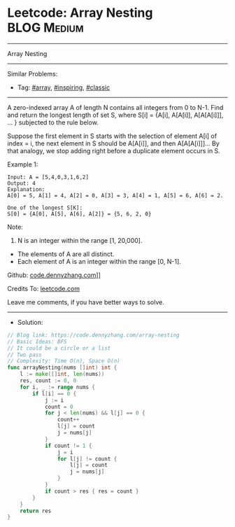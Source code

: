 * Leetcode: Array Nesting                                        :BLOG:Medium:
#+STARTUP: showeverything
#+OPTIONS: toc:nil \n:t ^:nil creator:nil d:nil
:PROPERTIES:
:type:     array, inspiring, classic, redo
:END:
---------------------------------------------------------------------
Array Nesting
---------------------------------------------------------------------
#+BEGIN_HTML
<a href="https://github.com/dennyzhang/code.dennyzhang.com/tree/master/problems/array-nesting"><img align="right" width="200" height="183" src="https://www.dennyzhang.com/wp-content/uploads/denny/watermark/github.png" /></a>
#+END_HTML
Similar Problems:
- Tag: [[https://code.dennyzhang.com/tag/array][#array]], [[https://code.dennyzhang.com/tag/inspiring][#inspiring]], [[https://code.dennyzhang.com/tag/classic][#classic]]
---------------------------------------------------------------------
A zero-indexed array A of length N contains all integers from 0 to N-1. Find and return the longest length of set S, where S[i] = {A[i], A[A[i]], A[A[A[i]]], ... } subjected to the rule below.

Suppose the first element in S starts with the selection of element A[i] of index = i, the next element in S should be A[A[i]], and then A[A[A[i]]]... By that analogy, we stop adding right before a duplicate element occurs in S.

Example 1:
#+BEGIN_EXAMPLE
Input: A = [5,4,0,3,1,6,2]
Output: 4
Explanation:
A[0] = 5, A[1] = 4, A[2] = 0, A[3] = 3, A[4] = 1, A[5] = 6, A[6] = 2.

One of the longest S[K]:
S[0] = {A[0], A[5], A[6], A[2]} = {5, 6, 2, 0}
#+END_EXAMPLE

Note:
1. N is an integer within the range [1, 20,000].
- The elements of A are all distinct.
- Each element of A is an integer within the range [0, N-1].

Github: [[https://github.com/dennyzhang/code.dennyzhang.com/tree/master/problems/array-nesting][code.dennyzhang.com]]]]

Credits To: [[https://leetcode.com/problems/array-nesting/description/][leetcode.com]]

Leave me comments, if you have better ways to solve.
---------------------------------------------------------------------
- Solution:

#+BEGIN_SRC go
// Blog link: https://code.dennyzhang.com/array-nesting
// Basic Ideas: BFS
// It could be a circle or a list
// Two pass
// Complexity: Time O(n), Space O(n)
func arrayNesting(nums []int) int {
    l := make([]int, len(nums))
    res, count := 0, 0
    for i, _ := range nums {
        if l[i] == 0 {
            j := i
            count = 0
            for j < len(nums) && l[j] == 0 {
                count++
                l[j] = count
                j = nums[j]
            }
            if count != 1 {
                j = i
                for l[j] != count {
                    l[j] = count
                    j = nums[j]
                }
            }
            if count > res { res = count }
        }
    }
    return res
}
#+END_SRC

#+BEGIN_HTML
<div style="overflow: hidden;">
<div style="float: left; padding: 5px"> <a href="https://www.linkedin.com/in/dennyzhang001"><img src="https://www.dennyzhang.com/wp-content/uploads/sns/linkedin.png" alt="linkedin" /></a></div>
<div style="float: left; padding: 5px"><a href="https://github.com/dennyzhang"><img src="https://www.dennyzhang.com/wp-content/uploads/sns/github.png" alt="github" /></a></div>
<div style="float: left; padding: 5px"><a href="https://www.dennyzhang.com/slack" target="_blank" rel="nofollow"><img src="https://slack.dennyzhang.com/badge.svg" alt="slack"/></a></div>
</div>
#+END_HTML
